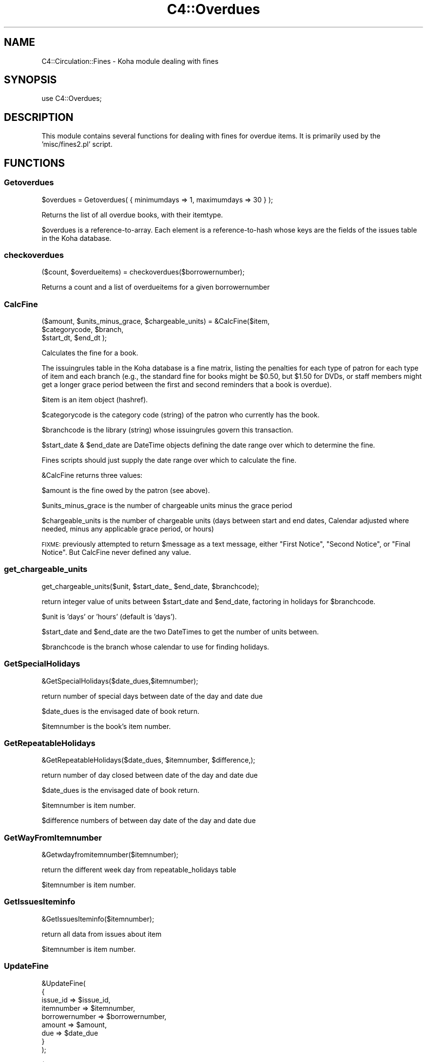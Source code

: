 .\" Automatically generated by Pod::Man 4.14 (Pod::Simple 3.40)
.\"
.\" Standard preamble:
.\" ========================================================================
.de Sp \" Vertical space (when we can't use .PP)
.if t .sp .5v
.if n .sp
..
.de Vb \" Begin verbatim text
.ft CW
.nf
.ne \\$1
..
.de Ve \" End verbatim text
.ft R
.fi
..
.\" Set up some character translations and predefined strings.  \*(-- will
.\" give an unbreakable dash, \*(PI will give pi, \*(L" will give a left
.\" double quote, and \*(R" will give a right double quote.  \*(C+ will
.\" give a nicer C++.  Capital omega is used to do unbreakable dashes and
.\" therefore won't be available.  \*(C` and \*(C' expand to `' in nroff,
.\" nothing in troff, for use with C<>.
.tr \(*W-
.ds C+ C\v'-.1v'\h'-1p'\s-2+\h'-1p'+\s0\v'.1v'\h'-1p'
.ie n \{\
.    ds -- \(*W-
.    ds PI pi
.    if (\n(.H=4u)&(1m=24u) .ds -- \(*W\h'-12u'\(*W\h'-12u'-\" diablo 10 pitch
.    if (\n(.H=4u)&(1m=20u) .ds -- \(*W\h'-12u'\(*W\h'-8u'-\"  diablo 12 pitch
.    ds L" ""
.    ds R" ""
.    ds C` ""
.    ds C' ""
'br\}
.el\{\
.    ds -- \|\(em\|
.    ds PI \(*p
.    ds L" ``
.    ds R" ''
.    ds C`
.    ds C'
'br\}
.\"
.\" Escape single quotes in literal strings from groff's Unicode transform.
.ie \n(.g .ds Aq \(aq
.el       .ds Aq '
.\"
.\" If the F register is >0, we'll generate index entries on stderr for
.\" titles (.TH), headers (.SH), subsections (.SS), items (.Ip), and index
.\" entries marked with X<> in POD.  Of course, you'll have to process the
.\" output yourself in some meaningful fashion.
.\"
.\" Avoid warning from groff about undefined register 'F'.
.de IX
..
.nr rF 0
.if \n(.g .if rF .nr rF 1
.if (\n(rF:(\n(.g==0)) \{\
.    if \nF \{\
.        de IX
.        tm Index:\\$1\t\\n%\t"\\$2"
..
.        if !\nF==2 \{\
.            nr % 0
.            nr F 2
.        \}
.    \}
.\}
.rr rF
.\" ========================================================================
.\"
.IX Title "C4::Overdues 3pm"
.TH C4::Overdues 3pm "2025-09-02" "perl v5.32.1" "User Contributed Perl Documentation"
.\" For nroff, turn off justification.  Always turn off hyphenation; it makes
.\" way too many mistakes in technical documents.
.if n .ad l
.nh
.SH "NAME"
C4::Circulation::Fines \- Koha module dealing with fines
.SH "SYNOPSIS"
.IX Header "SYNOPSIS"
.Vb 1
\&  use C4::Overdues;
.Ve
.SH "DESCRIPTION"
.IX Header "DESCRIPTION"
This module contains several functions for dealing with fines for
overdue items. It is primarily used by the 'misc/fines2.pl' script.
.SH "FUNCTIONS"
.IX Header "FUNCTIONS"
.SS "Getoverdues"
.IX Subsection "Getoverdues"
.Vb 1
\&  $overdues = Getoverdues( { minimumdays => 1, maximumdays => 30 } );
.Ve
.PP
Returns the list of all overdue books, with their itemtype.
.PP
\&\f(CW$overdues\fR is a reference-to-array. Each element is a
reference-to-hash whose keys are the fields of the issues table in the
Koha database.
.SS "checkoverdues"
.IX Subsection "checkoverdues"
.Vb 1
\&    ($count, $overdueitems) = checkoverdues($borrowernumber);
.Ve
.PP
Returns a count and a list of overdueitems for a given borrowernumber
.SS "CalcFine"
.IX Subsection "CalcFine"
.Vb 3
\&    ($amount, $units_minus_grace, $chargeable_units) = &CalcFine($item,
\&                                  $categorycode, $branch,
\&                                  $start_dt, $end_dt );
.Ve
.PP
Calculates the fine for a book.
.PP
The issuingrules table in the Koha database is a fine matrix, listing
the penalties for each type of patron for each type of item and each branch (e.g., the
standard fine for books might be \f(CW$0\fR.50, but \f(CW$1\fR.50 for DVDs, or staff
members might get a longer grace period between the first and second
reminders that a book is overdue).
.PP
\&\f(CW$item\fR is an item object (hashref).
.PP
\&\f(CW$categorycode\fR is the category code (string) of the patron who currently has
the book.
.PP
\&\f(CW$branchcode\fR is the library (string) whose issuingrules govern this transaction.
.PP
\&\f(CW$start_date\fR & \f(CW$end_date\fR are DateTime objects
defining the date range over which to determine the fine.
.PP
Fines scripts should just supply the date range over which to calculate the fine.
.PP
\&\f(CW&CalcFine\fR returns three values:
.PP
\&\f(CW$amount\fR is the fine owed by the patron (see above).
.PP
\&\f(CW$units_minus_grace\fR is the number of chargeable units minus the grace period
.PP
\&\f(CW$chargeable_units\fR is the number of chargeable units (days between start and end dates, Calendar adjusted where needed,
minus any applicable grace period, or hours)
.PP
\&\s-1FIXME:\s0 previously attempted to return \f(CW$message\fR as a text message, either \*(L"First Notice\*(R", \*(L"Second Notice\*(R",
or \*(L"Final Notice\*(R".  But CalcFine never defined any value.
.SS "get_chargeable_units"
.IX Subsection "get_chargeable_units"
.Vb 1
\&    get_chargeable_units($unit, $start_date_ $end_date, $branchcode);
.Ve
.PP
return integer value of units between \f(CW$start_date\fR and \f(CW$end_date\fR, factoring in holidays for \f(CW$branchcode\fR.
.PP
\&\f(CW$unit\fR is 'days' or 'hours' (default is 'days').
.PP
\&\f(CW$start_date\fR and \f(CW$end_date\fR are the two DateTimes to get the number of units between.
.PP
\&\f(CW$branchcode\fR is the branch whose calendar to use for finding holidays.
.SS "GetSpecialHolidays"
.IX Subsection "GetSpecialHolidays"
.Vb 1
\&    &GetSpecialHolidays($date_dues,$itemnumber);
.Ve
.PP
return number of special days  between date of the day and date due
.PP
\&\f(CW$date_dues\fR is the envisaged date of book return.
.PP
\&\f(CW$itemnumber\fR is the book's item number.
.SS "GetRepeatableHolidays"
.IX Subsection "GetRepeatableHolidays"
.Vb 1
\&    &GetRepeatableHolidays($date_dues, $itemnumber, $difference,);
.Ve
.PP
return number of day closed between date of the day and date due
.PP
\&\f(CW$date_dues\fR is the envisaged date of book return.
.PP
\&\f(CW$itemnumber\fR is item number.
.PP
\&\f(CW$difference\fR numbers of between day date of the day and date due
.SS "GetWayFromItemnumber"
.IX Subsection "GetWayFromItemnumber"
.Vb 1
\&    &Getwdayfromitemnumber($itemnumber);
.Ve
.PP
return the different week day from repeatable_holidays table
.PP
\&\f(CW$itemnumber\fR is  item number.
.SS "GetIssuesIteminfo"
.IX Subsection "GetIssuesIteminfo"
.Vb 1
\&    &GetIssuesIteminfo($itemnumber);
.Ve
.PP
return all data from issues about item
.PP
\&\f(CW$itemnumber\fR is  item number.
.SS "UpdateFine"
.IX Subsection "UpdateFine"
.Vb 9
\&    &UpdateFine(
\&        {
\&            issue_id       => $issue_id,
\&            itemnumber     => $itemnumber,
\&            borrowernumber => $borrowernumber,
\&            amount         => $amount,
\&            due            => $date_due
\&        }
\&    );
.Ve
.PP
(Note: the following is mostly conjecture and guesswork.)
.PP
Updates the fine owed on an overdue book.
.PP
\&\f(CW$itemnumber\fR is the book's item number.
.PP
\&\f(CW$borrowernumber\fR is the borrower number of the patron who currently
has the book on loan.
.PP
\&\f(CW$amount\fR is the current amount owed by the patron.
.PP
\&\f(CW$due\fR is the date
.PP
\&\f(CW&UpdateFine\fR looks up the amount currently owed on the given item
and sets it to \f(CW$amount\fR, creating, if necessary, a new entry in the
accountlines table of the Koha database.
.SS "GetFine"
.IX Subsection "GetFine"
.Vb 1
\&    $data\->{\*(Aqsum(amountoutstanding)\*(Aq} = &GetFine($itemnum,$borrowernumber);
.Ve
.PP
return the total of fine
.PP
\&\f(CW$itemnum\fR is item number
.PP
\&\f(CW$borrowernumber\fR is the borrowernumber
.SS "GetBranchcodesWithOverdueRules"
.IX Subsection "GetBranchcodesWithOverdueRules"
.Vb 1
\&    my @branchcodes = C4::Overdues::GetBranchcodesWithOverdueRules()
.Ve
.PP
returns a list of branch codes for branches with overdue rules defined.
.SS "GetOverduesForBranch"
.IX Subsection "GetOverduesForBranch"
Sql request for display all information for branchoverdues.pl
2 possibilities : with or without location .
display is filtered by branch
.PP
\&\s-1FIXME:\s0 This function should be renamed.
.SS "GetOverdueMessageTransportTypes"
.IX Subsection "GetOverdueMessageTransportTypes"
.Vb 1
\&    my $message_transport_types = GetOverdueMessageTransportTypes( $branchcode, $categorycode, $letternumber);
\&
\&    return a arrayref with all message_transport_type for given branchcode, categorycode and letternumber(1,2 or 3)
.Ve
.SS "parse_overdues_letter"
.IX Subsection "parse_overdues_letter"
parses the letter template, replacing the placeholders with data
specific to this patron, biblio, or item for overdues
.PP
named parameters:
  letter \- required hashref
  borrowernumber \- required integer
  substitute \- optional hashref of other key/value pairs that should
    be substituted in the letter content
.PP
returns the \f(CW\*(C`letter\*(C'\fR hashref, with the content updated to reflect the
substituted keys and values.
.SH "AUTHOR"
.IX Header "AUTHOR"
Koha Development Team <http://koha\-community.org/>
